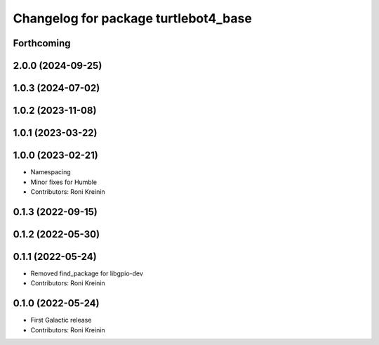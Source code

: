 ^^^^^^^^^^^^^^^^^^^^^^^^^^^^^^^^^^^^^
Changelog for package turtlebot4_base
^^^^^^^^^^^^^^^^^^^^^^^^^^^^^^^^^^^^^

Forthcoming
-----------

2.0.0 (2024-09-25)
------------------

1.0.3 (2024-07-02)
------------------

1.0.2 (2023-11-08)
------------------

1.0.1 (2023-03-22)
------------------

1.0.0 (2023-02-21)
------------------
* Namespacing
* Minor fixes for Humble
* Contributors: Roni Kreinin

0.1.3 (2022-09-15)
------------------

0.1.2 (2022-05-30)
------------------

0.1.1 (2022-05-24)
------------------
* Removed find_package for libgpio-dev
* Contributors: Roni Kreinin

0.1.0 (2022-05-24)
------------------
* First Galactic release
* Contributors: Roni Kreinin
